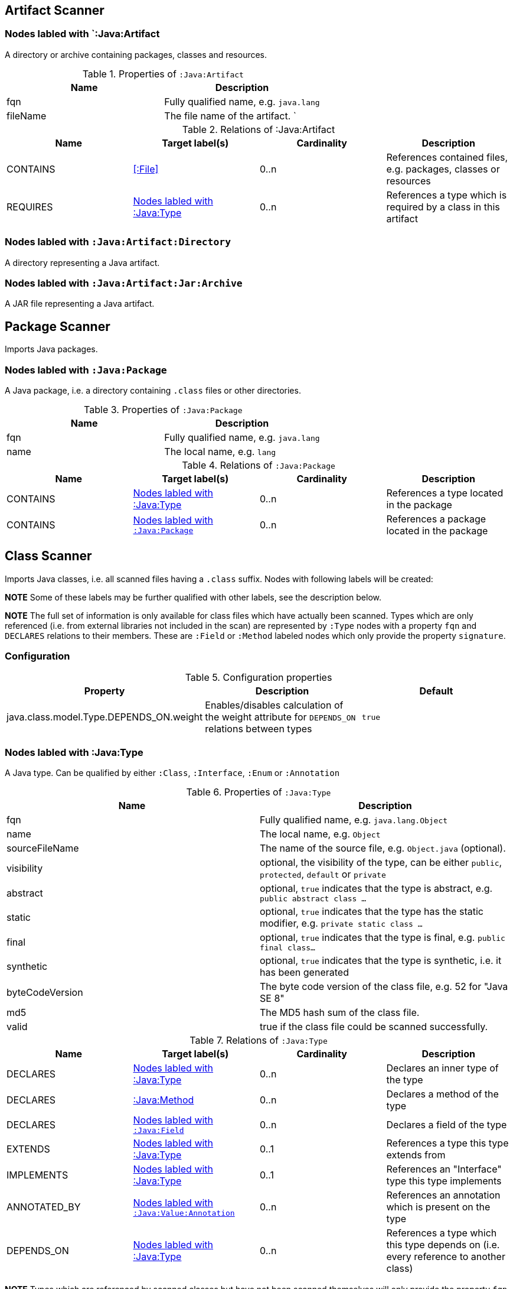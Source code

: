 == Artifact Scanner

[[:Java:Artifact]]
=== Nodes labled with `:Java:Artifact
A directory or archive containing packages, classes and resources.

.Properties of `:Java:Artifact`
[options="header"]
|====
| Name       | Description
| fqn        | Fully qualified name, e.g. `java.lang`
| fileName   | The file name of the artifact.                          `
|====

.Relations of :Java:Artifact
[options="header"]
|====
| Name         | Target label(s) | Cardinality | Description
| CONTAINS     | <<:File>>       | 0..n        | References contained files, e.g. packages, classes or resources
| REQUIRES     | <<:Java:Type>>  | 0..n        | References a type which is required by a class in this artifact
|====

[[:Java:Artifact:Directory]]
=== Nodes labled with `:Java:Artifact:Directory`

A directory representing a Java artifact.

[[:Java:Artifact:Jar:Archive]]
=== Nodes labled with `:Java:Artifact:Jar:Archive`

A JAR file representing a Java artifact.


[[PackageScanner]]
== Package Scanner

Imports Java packages.

[[:Java:Package]]
=== Nodes labled with `:Java:Package`

A Java package, i.e. a directory containing `.class` files or other directories.

.Properties of `:Java:Package`
[options="header"]
|====
| Name       | Description
| fqn        | Fully qualified name, e.g. `java.lang`
| name       | The local name, e.g. `lang`
|====

.Relations of `:Java:Package`
[options="header"]
|====
| Name         | Target label(s)   | Cardinality | Description
| CONTAINS     | <<:Java:Type>>    | 0..n        | References a type located in the package
| CONTAINS     | <<:Java:Package>> | 0..n        | References a package located in the package
|====

[[ClassScanner]]
== Class Scanner
Imports Java classes, i.e. all scanned files having a `.class` suffix. Nodes with following labels will be created:

*NOTE* Some of these labels may be further qualified with other labels, see the description below.

*NOTE* The full set of information is only available for class files which
have actually been scanned. Types which are only referenced (i.e. from
external libraries not included in the scan) are represented by `:Type` nodes with a
property `fqn` and `DECLARES` relations to their members. These are `:Field` or
`:Method` labeled nodes which only provide the property `signature`.

=== Configuration

.Configuration properties
[options="header"]
|====
| Property     			                  | Description														     	                    | Default
| java.class.model.Type.DEPENDS_ON.weight | Enables/disables calculation of the weight attribute for `DEPENDS_ON` relations between types | `true`
|====

[[:Java:Type]]
=== Nodes labled with :Java:Type
A Java type. Can be qualified by either `:Class`, `:Interface`, `:Enum` or `:Annotation`

.Properties of `:Java:Type`
[options="header"]
|====
| Name            | Description
| fqn             | Fully qualified name, e.g. `java.lang.Object`
| name            | The local name, e.g. `Object`
| sourceFileName  | The name of the source file, e.g. `Object.java` (optional).
| visibility      | optional, the visibility of the type, can be either `public`, `protected`, `default` or `private`
| abstract        | optional, `true` indicates that the type is abstract, e.g. `public abstract class ...`
| static          | optional, `true` indicates that the type has the static modifier, e.g. `private static class ...`
| final           | optional, `true` indicates that the type is final, e.g. `public final class...`
| synthetic       | optional, `true` indicates that the type is synthetic, i.e. it has been generated
| byteCodeVersion | The byte code version of the class file, e.g. 52 for "Java SE 8"
| md5             | The MD5 hash sum of the class file.
| valid           | true if the class file could be scanned successfully.
|====

.Relations of `:Java:Type`
[options="header"]
|====
| Name         | Target label(s)            | Cardinality | Description
| DECLARES     | <<:Java:Type>>             | 0..n        | Declares an inner type of the type
| DECLARES     | <<:Java:Method>>           | 0..n        | Declares a method of the type
| DECLARES     | <<:Java:Field>>            | 0..n        | Declares a field of the type
| EXTENDS      | <<:Java:Type>>             | 0..1        | References a type this type extends from
| IMPLEMENTS   | <<:Java:Type>>             | 0..1        | References an "Interface" type this type implements
| ANNOTATED_BY | <<:Java:Value:Annotation>> | 0..n        | References an annotation which is present on the type
| DEPENDS_ON   | <<:Java:Type>>             | 0..n        | References a type which this type depends on (i.e. every reference to another class)
|====

*NOTE* Types which are referenced by scanned classes but have not been scanned themselves
will only provide the property `fqn` and the relation `DECLARES`.

*NOTE* Inheritance between interfaces (i.e. `public interface A extends B { ... }`) is represented
using `IMPLEMENTS` relations, i.e. queries must use
`(a:Type:Interface)-[:IMPLEMENTS]->(b:Type:Interface)` for pattern matching.

.Properties of `:DEPENDS_ON`
[options="header"]
|====
| Name   | Description
| weight | The weight of the dependency, i.e. the count of occurrences of the referenced type
|====

.Properties of `:READS`, `:WRITES` and `:INVOKES`
[options="header"]
|====
| Name       | Description
| lineNumber | The line number the referenced field or method is read, written or invoked
|====

=== Nodes labled with `:Java:Type:Class`
Qualifies a Java type as class.

=== Nodes labled with `:Java:Type:Interface`
Qualifies a Java type node as interface.

=== Nodes labled with `:Java:Type:Enum`
Qualifies a Java type as enumeration.

=== Nodes labled with `:Java:Type:Annotation`
Qualifies a Java type as annotation.

[[:Java:Field]]
=== Nodes labled with `:Java:Field`
A field declared in a Java type.

.Properties of `:Java:Field`
[options="header"]
|====
| Name       | Description
| name       | The field name, e.g. `id`
| signature  | The raw signature of the field, e.g. `int id`, `java.lang.String toString()`
| visibility | optional, The visibility of the field, can be either `public`, `protected`, `default` or `private`
| static     | optional, `true` indicates that the field has the static modifier, e.g. `static int id;`
| final      | optional, `true` indicates that the field is final, e.g. `final int id;`
| transient  | optional, `true` indicates that the field is transient, e.g. `transient int id;`
| volatile   | optional, `true` indicates that the field is volatile, e.g.  `volatile int id;`
| synthetic  | optional, `true` indicates that the field is synthetic, i.e. it has been generated
|====

.Relations of `:Java:Field`
[options="header"]
|====
| Name         | Target label(s)            | Cardinality | Description
| OF_TYPE      | <<:Java:Type>>             | 1           | References the type of the field
| ANNOTATED_BY | <<:Java:Value:Annotation>> | 0..n        | References an annotation which is present on the field
| HAS          | <<:Java:Value>>            | 0..1        | References the primitive value which is used for initialzing the field
|====

*NOTE* Fields which are referenced by scanned classes but have not been scanned
themselves will only provide the property `signature`.

[[:Java:Method]]
=== :Java:Method
A method declared in a Java type.

.Properties of `:Java:Method`
[options="header"]
|====
| Name                 | Description
| name                 | The method name, e.g. `getId`
| signature            | The raw signature of the method, e.g. `int getId()`, `java.lang.String concat(java.lang.String,java.lang.String)`
| visibility           | optional, The visibility of the method, can be either `public`, `protected`, `default` or `private`
| abstract             | optional, `true` indicates that the method is abstract, e.g. `public abstract void ...`
| static               | optional, `true` indicates that the method has the static modifier, e.g. `static int getId();`
| final                | optional, `true` indicates that the method is final, e.g. `final int getId();`
| native               | optional, `true` indicates that the method is native, e.g. `native int getId();`
| synthetic            | optional, `true` indicates that the method is synthetic, i.e. it has been generated
| firstLineNumber      | The first line number of the method body
| lastLineNumber       | The last line number of the method body
| effectiveLineCount   | The count of source code lines containing code
| cyclomaticComplexity | The cyclomatic complexity of the method
|====

.Relations of `:Java:Method`
[options="header"]
|====
| Name         | Target label(s)            | Cardinality | Description
| HAS          | <<:Java:Parameter>>        | 0..n        | References a parameter of the method
| THROWS       | <<:Java:Type>>             | 0..n        | References the exception type thrown by the method
| RETURNS      | <<:Java:Type>>             | 0..n        | References the return type of the method
| ANNOTATED_BY | <<:Java:Value:Annotation>> | 0..n        | References an annotation which is present on the method declaration
| READS        | <<:Java:Field>>            | 0..n        | References a field which is read by the method
| WRITES       | <<:Java:Field>>            | 0..n        | References a field which is written by the method
| INVOKES      | <<:Java:Method>>           | 0..n        | References a method which is invoked by the method
| DECLARES     | <<:Java:Variable>>         | 0..n        | References a variable method which is declared by the method
|====

*NOTE* Methods which are referenced by scanned classes but have not been
scanned themselves will only provide the property `signature`

=== Nodes labled with `:Java:Method:Constructor`
Qualifies a method as constructor.

[[:Java:Parameter]]
=== Nodes labled with `:Java:Parameter`

A method parameter.

.Properties of `:Java:Parameter`
[options="header"]
|====
| Name       | Description
| index      | The index of the parameter according to the method signature (starting with 0)
|====

.Properties of `:Java:Parameter`
[options="header"]
|====
| Name         | Target label(s)            | Cardinality | Description
| OF_TYPE      | <<:Java:Type>>             | 1           | References the type of the parameter
| ANNOTATED_BY | <<:Java:Value:Annotation>> | 0..n        | References an annotation which is present on the parameter
|====

[[:Java:Variable]]
=== Nodes labled with `:Java:Variable`
A variable declared in a method.

.Properties of `:Java:Variable`
[options="header"]
|====
| Name       | Description
| name       | The variable name, e.g. `i`
| signature  | The raw signature of the variable, e.g. `int i`, `java.lang.String name`
|====

[[:Java:Value]]
=== Nodes labled with `:Java:Value`

A value, can be qualified by either `:Primitive`, `:Annotation`, `:Class`, `:Enum` or `:Array`.

.Properties of `:Java:Value`
[options="header"]
|====
| Name | Description
| name | The method name, e.g. `value`
|====

[[:Java:Value:Primitive]]
=== Nodes labled with `:Value:Primitive`
A primitive value.

.Properties of `:Java:Value:Primitive`
[options="header"]
|====
| Name  | Description
| value | The value
|====

[[:Java:Value:Annotation]]
=== Nodes labled with `:Java:Value:Annotation`
Represents a annotation on a Java element, e.g. `@Entity public class ...`

.Relations of `:Java:Value:Annotation:`
[options="header"]
|====
| Name    | Target label(s)      | Cardinality | Description
| OF_TYPE | <<:Java:Type>>       | 1           | References the type of the annotation
| HAS     | <<:Java:Value>>      | 0..n        | References an attribute of the annotation, e.g. `@Entity(name="MyEntity")`
|====

[[:Java:Value:Class]]
=== Nodes labled with `:Java:Value:Class`
Represents a class instance, e.g. as specified by annotation attribute.

.Relations of `:Java:Value:Class:
[options="header"]
|====
| Name | Target label(s)      | Cardinality | Description
| IS   | <<:Java:Type>>       | 1           | References the type
|====

[[:Java:Value:Enum]]
=== Nodes labled with `:Java:Value:Enum`
Represents an enum value.

.Relations of `:Java:Value:Enum:`
[options="header"]
|====
| Name | Target label(s) | Cardinality | Description
| IS   | <<:Java:Field>>      | 1           | References the field representing the enumeration value
|====

[[:Java:Value:Array]]
=== Nodes labled with `:Java:Value:Array`
Represents an array value, i.e. a node referencing value nodes.

.Relations of `:Java:Value:Array:`
[options="header"]
|====
| Name     | Target label(s)      | Cardinality | Description
| CONTAINS | <<:Java:Value>>      | 0..n        | References a value contained in the array
|====



[[ManifestFileScanner]]
== Manifest File Scanner
Imports manifest descriptors from `META-INF/MANIFEST.MF` files.

[[:File:Java:Manifest]]
=== Nodes labled with `:File:Java:Manifest`
A `MANIFEST.MF` file containing sections.

.Properties of `:File:Java:Manifest`
[options="header"]
|====
| Name     | Description
| fileName | The file name
|====

.Relations of `:File:Java:Manifest`
[options="header"]
|====
| Name     | Target label(s)      | Cardinality | Description
| DECLARES | <<:Java:ManifestSection>> | 0..n        | References a manifest section
|====

[[:Java:ManifestSection]]
=== Nodes labled with `:Java:ManifestSection`
A manifest section.

.Relations of `:Java:ManifestSection`
[options="header"]
|====
| Name | Target label(s)               | Cardinality | Description
| HAS  | <<:Java:Value:ManifestEntry>> | 0..n        | References a manifest entry in the section
|====

[[:Java:Value:ManifestEntry]]
=== Nodes labled with `:Java:Value:ManifestEntry`
A manifest entry.

.Properties of :Java:Value:ManifestEntry
[options="header"]
|====
| Name  | Description
| name  | The name of the entry, e.g. `Main-Class`
| value | The value of the entry, e.g. `com.buschmais.jqassistant.scm.cli.Main`
|====



[[PropertyFileScanner]]
== Property File Scanner

Imports text-based property files and XML-based property files,
i.e. all files having a suffix `.properties` or `.xml` with
the doctype
`<!DOCTYPE properties SYSTEM "http://java.sun.com/dtd/properties.dtd">`.

[[:File:Java:Properties]]
=== Nodes labled with `:File:Properties` or `:File:Properties:Xml`

A property file containing key/value pairs. A node with the labels
`:File:Properties` can represent a text based property file (`\*.properties`)
or a XML based property file (`*.xml`).

.Properties of `:File:Java:Properties` and `:File:Java:Properties:Xml`
[options="header"]
|====
| Name     | Description
| fileName | The file name
|====

.Relations of `:File:Java:Properties` and `:File:Java:Properties:Xml`
[options="header"]
|====
| Name | Target label(s)          | Cardinality | Description
| HAS  | <<:Java:Value:Property>> | 0..n        | References a property value
|====

[[:Java:Value:Property]]
=== Nodes labled with `:Java:Value:Property`
A key value/pair.

.Properties of `:Java:Value:Property`
[options="header"]
|====
| Name  | Description
| name  | The name of the property
| value | The value of the property
|====



[[ServiceLoaderFileScanner]]
== Service Loader File Scanner
Imports service loader descriptors from `META-INF/services` directories.

[[:File:Java:ServiceLoader]]
=== Nodes labled with `:File:Java:ServiceLoader`
A file containing the implementation class names for a service interface

.Properties of `:File:Java:ServiceLoader`
[options="header"]
|====
| Name     | Description
| fileName | The file name
|====

.Relations of `:File:Java:ServiceLoader`
[options="header"]
|====
| Name     | Target label(s)  | Cardinality | Description
| OF_TYPE  | <<:Java:Type>> | 1    | The type representing the service interface
| CONTAINS | <<:Java:Type>> | 0..n | References a type which implements the service interface
|====
